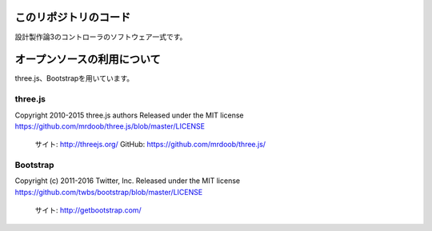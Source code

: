 このリポジトリのコード
======================================

設計製作論3のコントローラのソフトウェア一式です。


オープンソースの利用について
======================================

three.js、Bootstrapを用いています。

three.js
------------------

Copyright 2010-2015 three.js authors
Released under the MIT license
https://github.com/mrdoob/three.js/blob/master/LICENSE

	サイト: http://threejs.org/
	GitHub: https://github.com/mrdoob/three.js/


Bootstrap
------------------

Copyright (c) 2011-2016 Twitter, Inc.
Released under the MIT license
https://github.com/twbs/bootstrap/blob/master/LICENSE

	サイト: http://getbootstrap.com/

